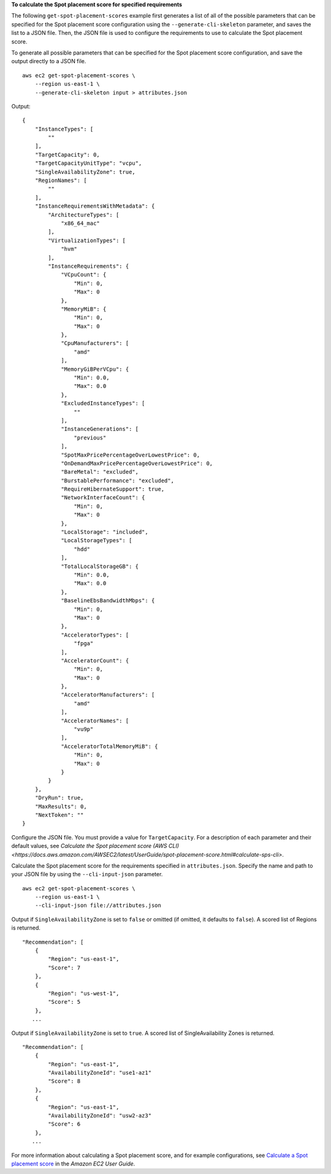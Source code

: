**To calculate the Spot placement score for specified requirements**

The following ``get-spot-placement-scores`` example first generates a list of all of the possible parameters that can be specified for the Spot placement score configuration using the ``--generate-cli-skeleton`` parameter, and saves the list to a JSON file. Then, the JSON file is used to configure the requirements to use to calculate the Spot placement score.

To generate all possible parameters that can be specified for the Spot placement score configuration, and save the output directly to a JSON file. ::

    aws ec2 get-spot-placement-scores \
        --region us-east-1 \
        --generate-cli-skeleton input > attributes.json

Output::

    {
        "InstanceTypes": [
            ""
        ],
        "TargetCapacity": 0,
        "TargetCapacityUnitType": "vcpu",
        "SingleAvailabilityZone": true,
        "RegionNames": [
            ""
        ],
        "InstanceRequirementsWithMetadata": {
            "ArchitectureTypes": [
                "x86_64_mac"
            ],
            "VirtualizationTypes": [
                "hvm"
            ],
            "InstanceRequirements": {
                "VCpuCount": {
                    "Min": 0,
                    "Max": 0
                },
                "MemoryMiB": {
                    "Min": 0,
                    "Max": 0
                },
                "CpuManufacturers": [
                    "amd"
                ],
                "MemoryGiBPerVCpu": {
                    "Min": 0.0,
                    "Max": 0.0
                },
                "ExcludedInstanceTypes": [
                    ""
                ],
                "InstanceGenerations": [
                    "previous"
                ],
                "SpotMaxPricePercentageOverLowestPrice": 0,
                "OnDemandMaxPricePercentageOverLowestPrice": 0,
                "BareMetal": "excluded",
                "BurstablePerformance": "excluded",
                "RequireHibernateSupport": true,
                "NetworkInterfaceCount": {
                    "Min": 0,
                    "Max": 0
                },
                "LocalStorage": "included",
                "LocalStorageTypes": [
                    "hdd"
                ],
                "TotalLocalStorageGB": {
                    "Min": 0.0,
                    "Max": 0.0
                },
                "BaselineEbsBandwidthMbps": {
                    "Min": 0,
                    "Max": 0
                },
                "AcceleratorTypes": [
                    "fpga"
                ],
                "AcceleratorCount": {
                    "Min": 0,
                    "Max": 0
                },
                "AcceleratorManufacturers": [
                    "amd"
                ],
                "AcceleratorNames": [
                    "vu9p"
                ],
                "AcceleratorTotalMemoryMiB": {
                    "Min": 0,
                    "Max": 0
                }
            }
        },
        "DryRun": true,
        "MaxResults": 0,
        "NextToken": ""
    }

Configure the JSON file. You must provide a value for ``TargetCapacity``. For a description of each parameter and their default values, see `Calculate the Spot placement score (AWS CLI) <https://docs.aws.amazon.com/AWSEC2/latest/UserGuide/spot-placement-score.html#calculate-sps-cli>`.

Calculate the Spot placement score for the requirements specified in ``attributes.json``. Specify the name and path to your JSON file by using the ``--cli-input-json`` parameter. ::

    aws ec2 get-spot-placement-scores \
        --region us-east-1 \
        --cli-input-json file://attributes.json

Output if ``SingleAvailabilityZone`` is set to ``false`` or omitted (if omitted, it defaults to ``false``). A scored list of Regions is returned. ::

    "Recommendation": [
        {
            "Region": "us-east-1",
            "Score": 7
        },
        {
            "Region": "us-west-1",
            "Score": 5
        },  
       ...

Output if ``SingleAvailabilityZone`` is set to ``true``. A scored list of SingleAvailability Zones is returned. ::

    "Recommendation": [
        {
            "Region": "us-east-1",
            "AvailabilityZoneId": "use1-az1"
            "Score": 8
        },
        {
            "Region": "us-east-1",
            "AvailabilityZoneId": "usw2-az3"
            "Score": 6
        },
       ...

For more information about calculating a Spot placement score, and for example configurations, see `Calculate a Spot placement score <https://docs.aws.amazon.com/AWSEC2/latest/UserGuide/spot-placement-score.html#work-with-spot-placement-score>`__ in the *Amazon EC2 User Guide*.